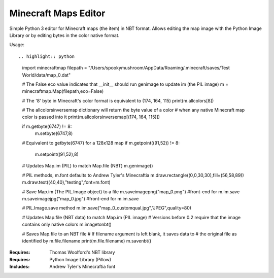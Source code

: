 =====================
Minecraft Maps Editor
=====================

Simple Python 3 editor for Minecraft maps (the item) in NBT format. Allows editing the map image with the Python Image Library or by editing bytes in the color native format. 


Usage::

.. highlight:: python
 import minecraftmap
 filepath = "/Users/spookymushroom/AppData/Roaming/.minecraft/saves/Test World/data/map_0.dat"
 
 # The False eco value indicates that __init__ should run genimage to update im (the PIL image)
 m = minecraftmap.Map(filepath,eco=False)
 
 # The '8' byte in Minecraft's color format is equivalent to (174, 164, 115)
 print(m.allcolors[8]) 
 
 # The allcolorsinversemap dictionary will return the byte value of a color
 # when any native Minecraft map color is passed into it
 print(m.allcolorsinversemap[(174, 164, 115)])
 
 if m.getbyte(6747) != 8:
    m.setbyte(6747,8)
 
 # Equivalent to getbyte(6747) for a 128x128 map
 if m.getpoint((91,52)) != 8:
    m.setpoint((91,52),8)
 
 # Updates Map.im (PIL) to match Map.file (NBT)
 m.genimage()
 
 # PIL methods, m.font defaults to Andrew Tyler's Minecraftia
 m.draw.rectangle((0,0,30,30),fill=(56,58,89))
 m.draw.text((40,40),"testing",font=m.font)
 
 # Save Map.im (The PIL.Image object) to a file
 m.saveimagepng("map_0.png") #front-end for m.im.save
 m.saveimagejpg("map_0.jpg") #front-end for m.im.save
 
 # PIL.Image.save method
 m.im.save("map_0_customqual.jpg","JPEG",quality=80)
 
 # Updates Map.file (NBT data) to match Map.im (PIL image)
 # Versions before 0.2 require that the image contains only native colors
 m.imagetonbt()
 
 # Saves Map.file to an NBT file
 # If filename argument is left blank, it saves data to
 # the original file as identified by m.file.filename
 print(m.file.filename)
 m.savenbt()



:Requires: Thomas Woolford's NBT library
:Requires: Python Image Library (Pillow)
:Includes: Andrew Tyler's Minecraftia font
